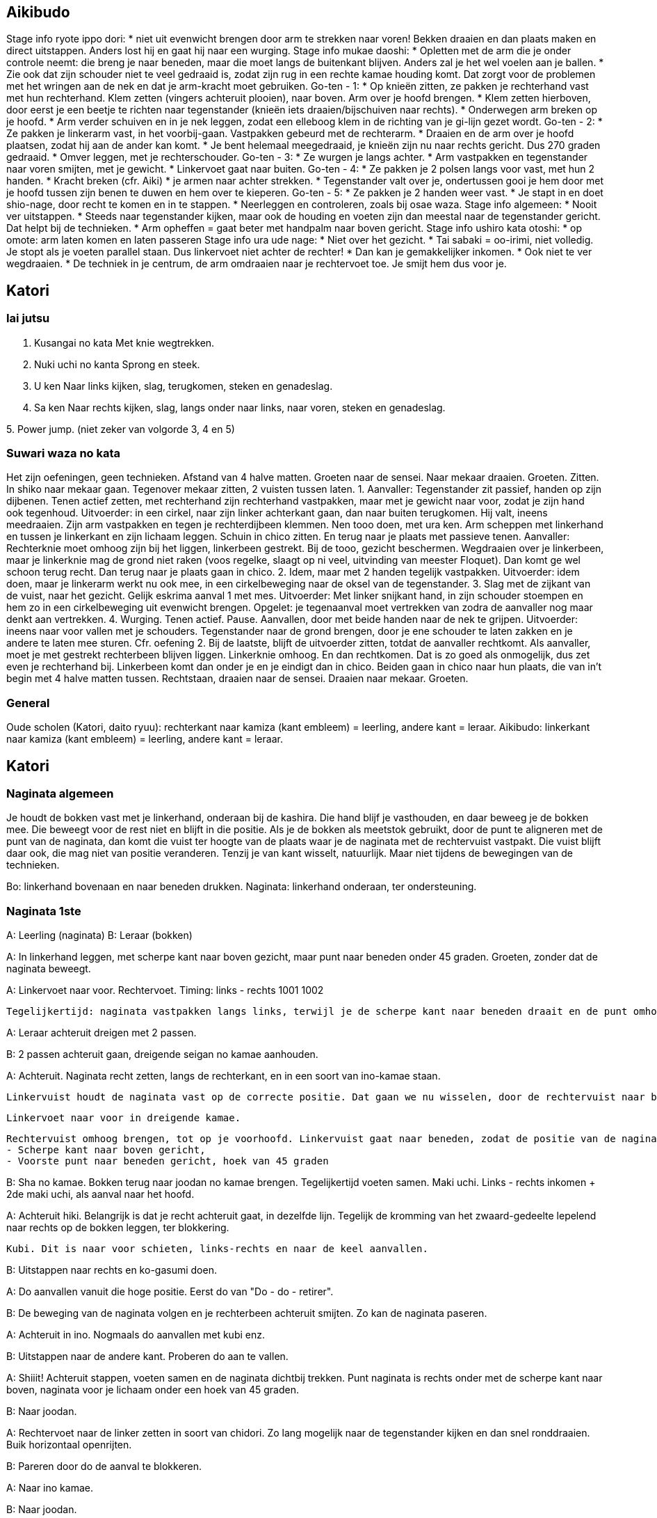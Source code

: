 == Aikibudo
Stage info ryote ippo dori:
* niet uit evenwicht brengen door arm te strekken naar voren! Bekken draaien en dan plaats maken en direct uitstappen. Anders lost hij en gaat hij naar een wurging.
Stage info mukae daoshi:
* Opletten met de arm die je onder controle neemt: die breng je naar beneden, maar die moet langs de buitenkant blijven. Anders zal je het wel voelen aan je ballen.
* Zie ook dat zijn schouder niet te veel gedraaid is, zodat zijn rug in een rechte kamae houding komt. Dat zorgt voor de problemen met het wringen aan de nek en dat je arm-kracht moet gebruiken.
Go-ten - 1:
* Op knieën zitten, ze pakken je rechterhand vast met hun rechterhand. Klem zetten (vingers achteruit plooien), naar boven. Arm over je hoofd brengen.
* Klem zetten hierboven, door eerst je een beetje te richten naar tegenstander (knieën iets draaien/bijschuiven naar rechts).
* Onderwegen arm breken op je hoofd.
* Arm verder schuiven en in je nek leggen, zodat een elleboog klem in de richting van je gi-lijn gezet wordt.
Go-ten - 2:
* Ze pakken je linkerarm vast, in het voorbij-gaan. Vastpakken gebeurd met de rechterarm.
* Draaien en de arm over je hoofd plaatsen, zodat hij aan de ander kan komt.
* Je bent helemaal meegedraaid, je knieën zijn nu naar rechts gericht. Dus 270 graden gedraaid.
* Omver leggen, met je rechterschouder.
Go-ten - 3:
* Ze wurgen je langs achter.
* Arm vastpakken en tegenstander naar voren smijten, met je gewicht.
* Linkervoet gaat naar buiten.
Go-ten - 4:
* Ze pakken je 2 polsen langs voor vast, met hun 2 handen.
* Kracht breken (cfr. Aiki)
* je armen naar achter strekken.
* Tegenstander valt over je, ondertussen gooi je hem door met je hoofd tussen zijn benen te duwen
en hem over te kieperen.
Go-ten - 5:
* Ze pakken je 2 handen weer vast.
* Je stapt in en doet shio-nage, door recht te komen en in te stappen.
* Neerleggen en controleren, zoals bij osae waza.
Stage info algemeen:
* Nooit ver uitstappen.
* Steeds naar tegenstander kijken, maar ook de houding en voeten zijn dan meestal naar de tegenstander gericht. Dat helpt bij de technieken.
* Arm opheffen = gaat beter met handpalm naar boven gericht.
Stage info ushiro kata otoshi:
* op omote: arm laten komen en laten passeren
Stage info ura ude nage:
* Niet over het gezicht.
* Tai sabaki = oo-irimi, niet volledig. Je stopt als je voeten parallel staan. Dus linkervoet niet achter de rechter!
* Dan kan je gemakkelijker inkomen.
* Ook niet te ver wegdraaien.
* De techniek in je centrum, de arm omdraaien naar je rechtervoet toe. Je smijt hem dus voor je.

== Katori
=== Iai jutsu

1. Kusangai no kata
Met knie wegtrekken.

2. Nuki uchi no kanta
Sprong en steek.

3. U ken
Naar links kijken, slag, terugkomen, steken en genadeslag.

4. Sa ken
Naar rechts kijken, slag, langs onder naar links, naar voren, steken en genadeslag.

5. 
Power jump.
(niet zeker van volgorde 3, 4 en 5)

=== Suwari waza no kata

Het zijn oefeningen, geen technieken.
Afstand van 4 halve matten.
Groeten naar de sensei.
Naar mekaar draaien.
Groeten.
Zitten.
In shiko naar mekaar gaan.
Tegenover mekaar zitten, 2 vuisten tussen laten.
1. Aanvaller: Tegenstander zit passief, handen op zijn dijbenen. Tenen actief zetten, met rechterhand zijn rechterhand vastpakken, maar met je gewicht naar voor, zodat je zijn hand ook tegenhoud. Uitvoerder: in een cirkel, naar zijn linker achterkant gaan, dan naar buiten terugkomen. Hij valt, ineens meedraaien. Zijn arm vastpakken en tegen je rechterdijbeen klemmen. Nen tooo doen, met ura ken. Arm scheppen met linkerhand en tussen je linkerkant en zijn lichaam leggen. Schuin in chico zitten. En terug naar je plaats met passieve tenen. Aanvaller: Rechterknie moet omhoog zijn bij het liggen, linkerbeen gestrekt. Bij de tooo, gezicht beschermen. Wegdraaien over je linkerbeen, maar je linkerknie mag de grond niet raken (voos regelke, slaagt op ni veel, uitvinding van meester Floquet). Dan komt ge wel schoon terug recht. Dan terug naar je plaats gaan in chico.
2. Idem, maar met 2 handen tegelijk vastpakken. Uitvoerder: idem doen, maar je linkerarm werkt nu ook mee, in een cirkelbeweging naar de oksel van de tegenstander.
3. Slag met de zijkant van de vuist, naar het gezicht. Gelijk eskrima aanval 1 met mes. Uitvoerder: Met linker snijkant hand, in zijn schouder stoempen en hem zo in een cirkelbeweging uit evenwicht brengen. Opgelet: je tegenaanval moet vertrekken van zodra de aanvaller nog maar denkt aan vertrekken.
4. Wurging. Tenen actief. Pause. Aanvallen, door met beide handen naar de nek te grijpen. Uitvoerder: ineens naar voor vallen met je schouders. Tegenstander naar de grond brengen, door je ene schouder te laten zakken en je andere te laten mee sturen. Cfr. oefening 2.
Bij de laatste, blijft de uitvoerder zitten, totdat de aanvaller rechtkomt. Als aanvaller, moet je met gestrekt rechterbeen blijven liggen. Linkerknie omhoog. En dan rechtkomen. Dat is zo goed als onmogelijk, dus zet even je rechterhand bij. Linkerbeen komt dan onder je en je eindigt dan in chico.
Beiden gaan in chico naar hun plaats, die van in't begin met 4 halve matten tussen. Rechtstaan, draaien naar de sensei. Draaien naar mekaar. Groeten.

=== General

Oude scholen (Katori, daito ryuu): rechterkant naar kamiza (kant embleem) = leerling, andere kant = leraar.
Aikibudo: linkerkant naar kamiza (kant embleem) = leerling, andere kant = leraar.

== Katori

=== Naginata algemeen

Je houdt de bokken vast met je linkerhand, onderaan bij de kashira. Die hand blijf je vasthouden, en daar beweeg je de bokken mee. Die beweegt voor de rest niet en blijft in die positie.
Als je de bokken als meetstok gebruikt, door de punt te aligneren met de punt van de naginata, dan komt die vuist ter hoogte van de plaats waar je de naginata met de rechtervuist vastpakt. Die vuist blijft daar ook, die mag niet van positie veranderen. Tenzij je van kant wisselt, natuurlijk. Maar niet tijdens de bewegingen van de technieken.

Bo: linkerhand bovenaan en naar beneden drukken.
Naginata: linkerhand onderaan, ter ondersteuning.

=== Naginata 1ste

A: Leerling (naginata)
B: Leraar (bokken)

A: In linkerhand leggen, met scherpe kant naar boven gezicht, maar punt naar beneden onder 45 graden.
   Groeten, zonder dat de naginata beweegt.

A: Linkervoet naar voor.
   Rechtervoet.
   Timing: links - rechts 1001 1002

   Tegelijkertijd: naginata vastpakken langs links, terwijl je de scherpe kant naar beneden draait en de punt omhoog brengt. Ook hier richten naar de keel.

A: Leraar achteruit dreigen met 2 passen.

B: 2 passen achteruit gaan, dreigende seigan no kamae aanhouden.

A: Achteruit. Naginata recht zetten, langs de rechterkant, en in een soort van ino-kamae staan.

   Linkervuist houdt de naginata vast op de correcte positie. Dat gaan we nu wisselen, door de rechtervuist naar boven te schuiven. Als je aan de linkervuist komt, gaat die ter plaatse open, zodat de rechtervuist erin kan schuiven en de positie kan overnemen. Dan schuift de linkervuist verder naar beneden, omsluit de naginata weer op een lagere positie.

  Linkervoet naar voor in dreigende kamae.

  Rechtervuist omhoog brengen, tot op je voorhoofd. Linkervuist gaat naar beneden, zodat de positie van de naginata wijzigt naar hetvolgende:
  - Scherpe kant naar boven gericht,
  - Voorste punt naar beneden gericht, hoek van 45 graden

B: Sha no kamae.
   Bokken terug naar joodan no kamae brengen.
   Tegelijkertijd voeten samen.
   Maki uchi.
   Links - rechts inkomen + 2de maki uchi, als aanval naar het hoofd.

A: Achteruit hiki. Belangrijk is dat je recht achteruit gaat, in dezelfde lijn. Tegelijk de kromming van het zwaard-gedeelte lepelend naar rechts op de bokken leggen, ter blokkering.

   Kubi. Dit is naar voor schieten, links-rechts en naar de keel aanvallen.

B: Uitstappen naar rechts en ko-gasumi doen.

A: Do aanvallen vanuit die hoge positie. Eerst do van "Do - do - retirer".

B: De beweging van de naginata volgen en je rechterbeen achteruit smijten. Zo kan de naginata paseren.

A: Achteruit in ino.
   Nogmaals do aanvallen met kubi enz.

B: Uitstappen naar de andere kant. Proberen do aan te vallen.

A: Shiiit! Achteruit stappen, voeten samen en de naginata dichtbij trekken.
   Punt naginata is rechts onder met de scherpe kant naar boven, naginata voor je lichaam onder een hoek van 45 graden.

B: Naar joodan.

A: Rechtervoet naar de linker zetten in soort van chidori.
   Zo lang mogelijk naar de tegenstander kijken en dan snel ronddraaien.
   Buik horizontaal openrijten.

B: Pareren door do de aanval te blokkeren.

A: Naar ino kamae.

B: Naar joodan.

A: Do aanvallen, same thing.

B: Pareren zoals voordien, maar bij de laatste beweging ineens inkomen en men naar de kop aanvallen.

A: Linkervoet naar links uitstappen.
   Rechtervoet bijtrekken en tegelijkertijd: met onderste deel naginata een draaibeweging maken om te pareren.
   Eindigen in een soort van ino kamae.

A: Do aanvallen enz.

B: Idem pareren als bij de vorige do.

A: Idem pareren met onderste deel naginata en weer eindigen in een soort van ino kamae.

B: Naar ino kamae gaan.
   Finale slag zetten naar de nek.

A: Uitstappen naar links en de pols opensnijden langs onder.
   Naginata naar achter brengen om op te spannen. Armen moeten volledig naar achter gestrekt zijn.
   Dan naar voor schieten en "doooo".
   Naginata moet in een kamae in je centrum zijn, naginata niet te ver voor u strekken. Natuurlijke comfortabele positie aanhouden.

==== 
